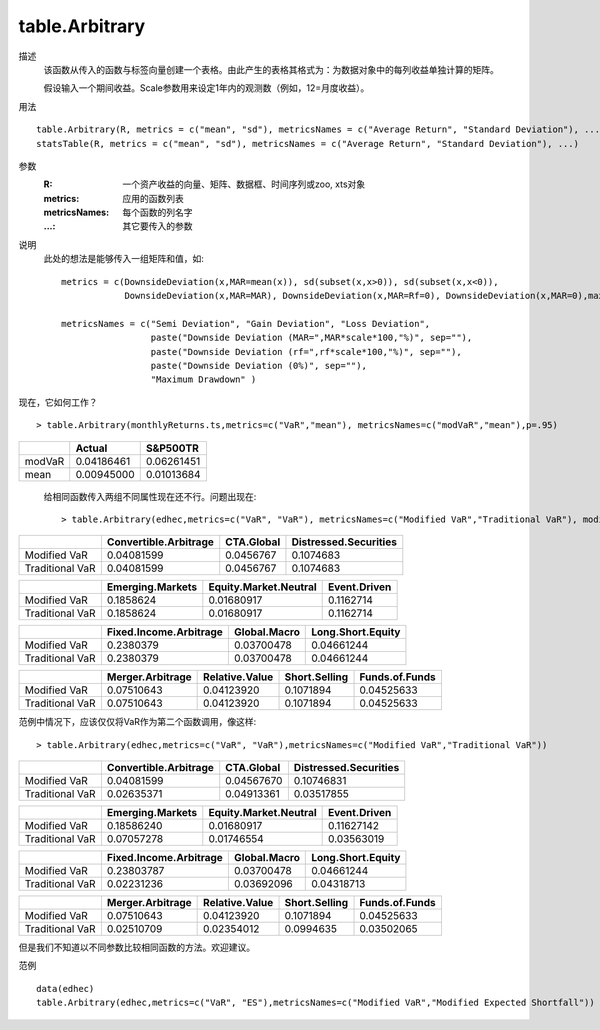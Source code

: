 table.Arbitrary
===============

描述
    该函数从传入的函数与标签向量创建一个表格。由此产生的表格其格式为：为数据对象中的每列收益单独计算的矩阵。

    假设输入一个期间收益。Scale参数用来设定1年内的观测数（例如，12=月度收益）。

用法
::

    table.Arbitrary(R, metrics = c("mean", "sd"), metricsNames = c("Average Return", "Standard Deviation"), ...)
    statsTable(R, metrics = c("mean", "sd"), metricsNames = c("Average Return", "Standard Deviation"), ...)

参数
    :R: 一个资产收益的向量、矩阵、数据框、时间序列或zoo, xts对象
    :metrics: 应用的函数列表
    :metricsNames: 每个函数的列名字
    :...: 其它要传入的参数

说明
    此处的想法是能够传入一组矩阵和值，如::

        metrics = c(DownsideDeviation(x,MAR=mean(x)), sd(subset(x,x>0)), sd(subset(x,x<0)),
                    DownsideDeviation(x,MAR=MAR), DownsideDeviation(x,MAR=Rf=0), DownsideDeviation(x,MAR=0),maxDrawdown(x))

        metricsNames = c("Semi Deviation", "Gain Deviation", "Loss Deviation",
                         paste("Downside Deviation (MAR=",MAR*scale*100,"%)", sep=""),
                         paste("Downside Deviation (rf=",rf*scale*100,"%)", sep=""),
                         paste("Downside Deviation (0%)", sep=""),
                         "Maximum Drawdown" )

现在，它如何工作？
::

    > table.Arbitrary(monthlyReturns.ts,metrics=c("VaR","mean"), metricsNames=c("modVaR","mean"),p=.95)

======= =========== ===========
\          Actual   S&P500TR
======= =========== ===========
modVaR  0.04186461  0.06261451
mean    0.00945000  0.01013684
======= =========== ===========

    给相同函数传入两组不同属性现在还不行。问题出现在::

    > table.Arbitrary(edhec,metrics=c("VaR", "VaR"), metricsNames=c("Modified VaR","Traditional VaR"), modified=c(TRUE,FALSE))

================ ====================== =================== =======================
\                Convertible.Arbitrage  CTA.Global          Distressed.Securities
================ ====================== =================== =======================
Modified VaR     0.04081599             0.0456767           0.1074683
Traditional VaR  0.04081599             0.0456767           0.1074683
================ ====================== =================== =======================

================ ================= ======================== =======================
\                Emerging.Markets  Equity.Market.Neutral    Event.Driven
================ ================= ======================== =======================
Modified VaR     0.1858624         0.01680917               0.1162714
Traditional VaR  0.1858624         0.01680917               0.1162714
================ ================= ======================== =======================

================ ====================== =================== =======================
\                Fixed.Income.Arbitrage Global.Macro        Long.Short.Equity
================ ====================== =================== =======================
Modified VaR     0.2380379              0.03700478          0.04661244
Traditional VaR  0.2380379              0.03700478          0.04661244
================ ====================== =================== =======================

================ ================= =============== ============= ===================
\                Merger.Arbitrage  Relative.Value  Short.Selling Funds.of.Funds
================ ================= =============== ============= ===================
Modified VaR     0.07510643        0.04123920      0.1071894     0.04525633
Traditional VaR  0.07510643        0.04123920      0.1071894     0.04525633
================ ================= =============== ============= ===================

范例中情况下，应该仅仅将VaR作为第二个函数调用，像这样::

    > table.Arbitrary(edhec,metrics=c("VaR", "VaR"),metricsNames=c("Modified VaR","Traditional VaR"))

================ ====================== =================== =======================
\                Convertible.Arbitrage  CTA.Global          Distressed.Securities
================ ====================== =================== =======================
Modified VaR     0.04081599             0.04567670          0.10746831
Traditional VaR  0.02635371             0.04913361          0.03517855
================ ====================== =================== =======================

================ ================= ======================== =======================
\                Emerging.Markets  Equity.Market.Neutral    Event.Driven
================ ================= ======================== =======================
Modified VaR     0.18586240        0.01680917               0.11627142
Traditional VaR  0.07057278        0.01746554               0.03563019
================ ================= ======================== =======================

================ ====================== =================== =======================
\                Fixed.Income.Arbitrage Global.Macro        Long.Short.Equity
================ ====================== =================== =======================
Modified VaR     0.23803787             0.03700478          0.04661244
Traditional VaR  0.02231236             0.03692096          0.04318713
================ ====================== =================== =======================

================ ================= =============== ============= ==================
\                Merger.Arbitrage  Relative.Value  Short.Selling Funds.of.Funds
================ ================= =============== ============= ==================
Modified VaR     0.07510643        0.04123920      0.1071894     0.04525633
Traditional VaR  0.02510709        0.02354012      0.0994635     0.03502065
================ ================= =============== ============= ==================

但是我们不知道以不同参数比较相同函数的方法。欢迎建议。

范例
::

    data(edhec)
    table.Arbitrary(edhec,metrics=c("VaR", "ES"),metricsNames=c("Modified VaR","Modified Expected Shortfall"))


